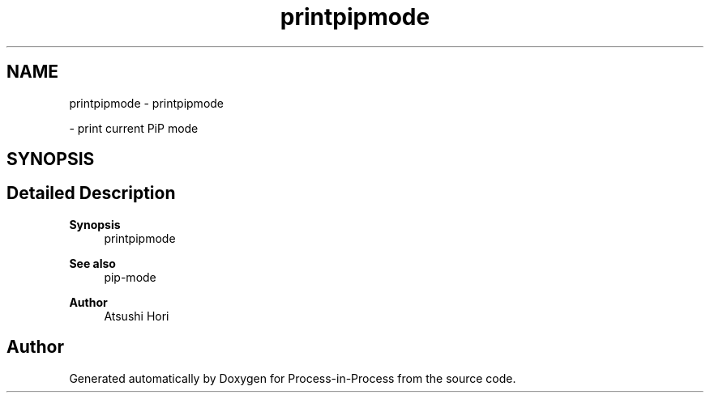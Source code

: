 .TH "printpipmode" 1 "Fri Jun 10 2022" "Version 2.4.1" "Process-in-Process" \" -*- nroff -*-
.ad l
.nh
.SH NAME
printpipmode \- printpipmode
.PP
 \- print current PiP mode  

.SH SYNOPSIS
.br
.PP
.SH "Detailed Description"
.PP 

.PP
\fBSynopsis\fP
.RS 4
printpipmode
.RE
.PP
\fBSee also\fP
.RS 4
pip-mode
.RE
.PP
\fBAuthor\fP
.RS 4
Atsushi Hori 
.RE
.PP

.SH "Author"
.PP 
Generated automatically by Doxygen for Process-in-Process from the source code\&.
